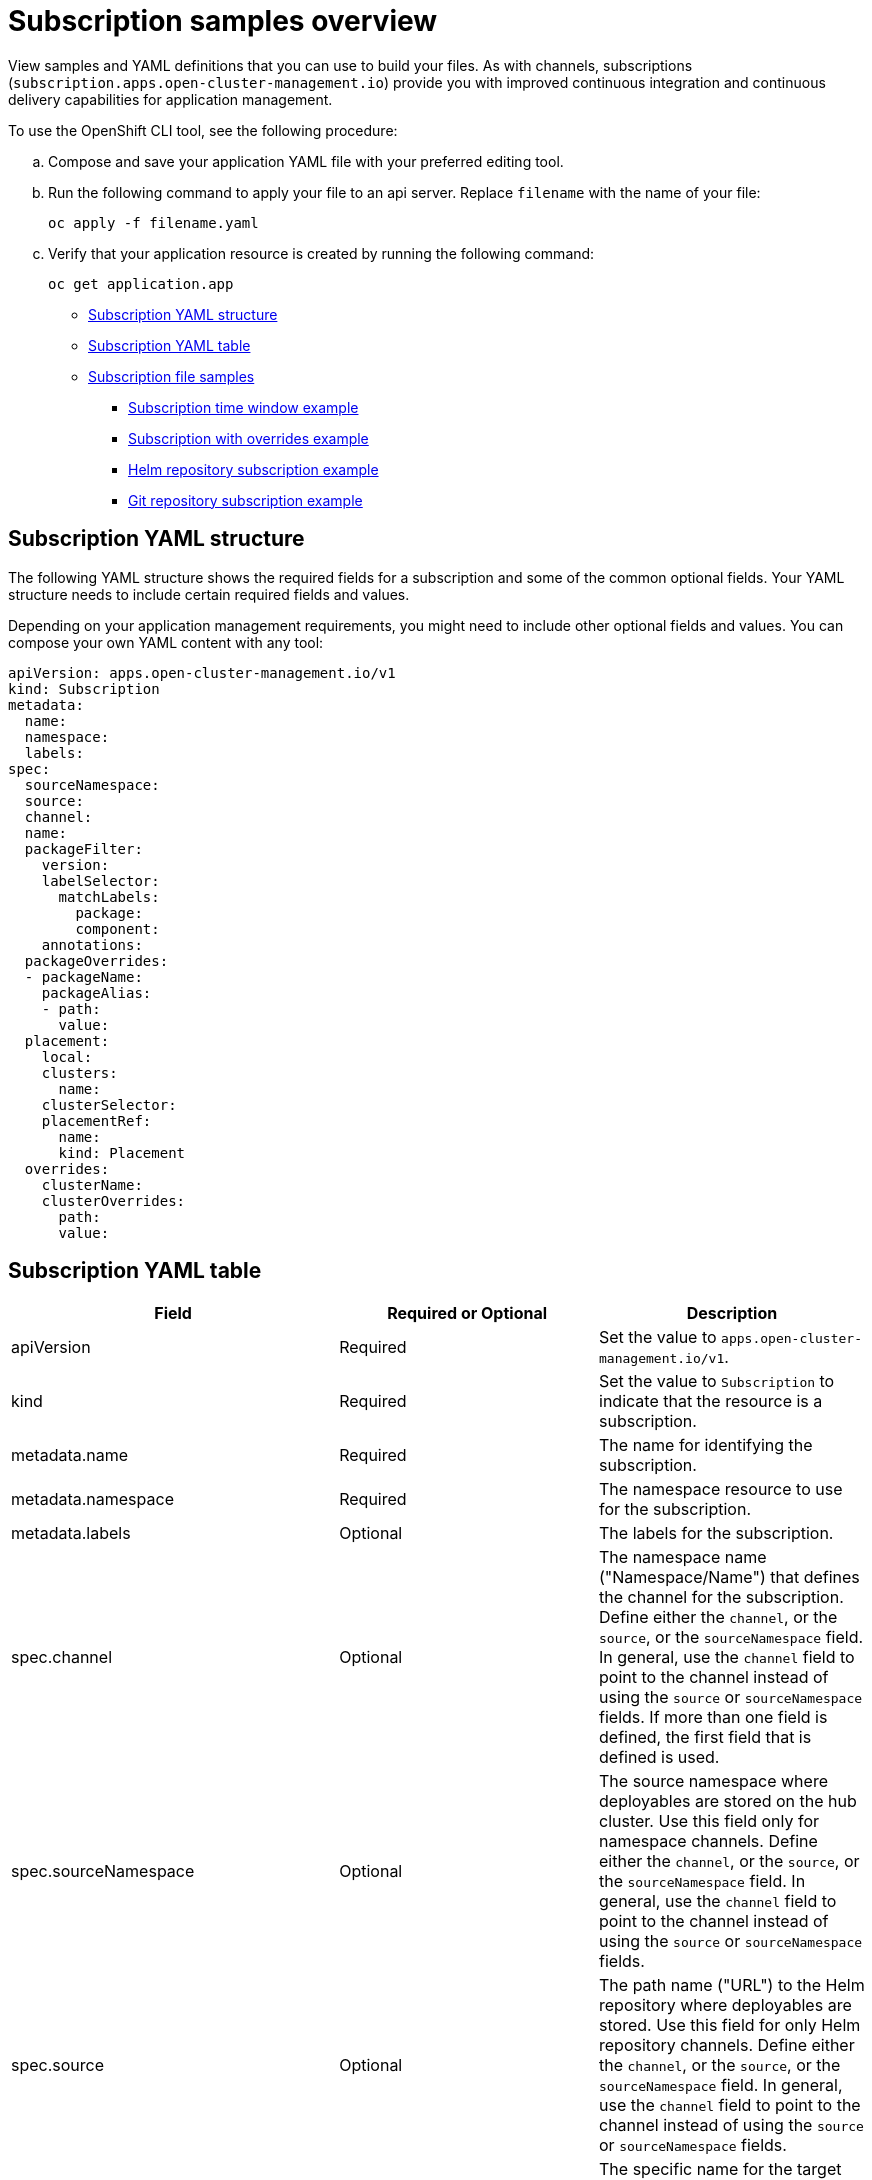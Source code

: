 [#subscription-samples]
= Subscription samples overview

View samples and YAML definitions that you can use to build your files. As with channels, subscriptions (`subscription.apps.open-cluster-management.io`) provide you with improved continuous integration and continuous delivery capabilities for application management.

To use the OpenShift CLI tool, see the following procedure:

.. Compose and save your application YAML file with your preferred editing tool.
.. Run the following command to apply your file to an api server. Replace `filename` with the name of your file:
+
[source,shell]
----
oc apply -f filename.yaml
----

.. Verify that your application resource is created by running the following command:
+
[source,shell]
----
oc get application.app
----

* <<subscription-yaml-structure,Subscription YAML structure>>
* <<subscription-yaml-table,Subscription YAML table>>
* <<subscription-file-samples,Subscription file samples>>
** <<subscription-time-window-example,Subscription time window example>>
** <<subscription-with-overrides-example,Subscription with overrides example>>
** <<helm-repository-subscription-example,Helm repository subscription example>>
** <<github-repository-subscription-example,Git repository subscription example>>

[#subscription-yaml-structure]
== Subscription YAML structure

The following YAML structure shows the required fields for a subscription and some of the common optional fields. Your YAML structure needs to include certain required fields and values.

Depending on your application management requirements, you might need to include other optional fields and values. You can compose your own YAML content with any tool:

[source,yaml]
----
apiVersion: apps.open-cluster-management.io/v1
kind: Subscription
metadata:
  name:
  namespace:
  labels:
spec:
  sourceNamespace:
  source:
  channel:
  name:
  packageFilter:
    version:
    labelSelector:
      matchLabels:
        package:
        component:
    annotations:
  packageOverrides:
  - packageName:
    packageAlias:
    - path:
      value:
  placement:
    local:
    clusters:
      name:
    clusterSelector:
    placementRef:
      name:
      kind: Placement
  overrides:
    clusterName:
    clusterOverrides:
      path:
      value:
----

[#subscription-yaml-table]
== Subscription YAML table

|===
| Field | Required or Optional| Description

| apiVersion
| Required
| Set the value to `apps.open-cluster-management.io/v1`.

| kind
| Required
| Set the value to `Subscription` to indicate that the resource is a subscription.

| metadata.name
| Required
| The name for identifying the subscription.

| metadata.namespace
| Required
| The namespace resource to use for the subscription.

| metadata.labels
| Optional
| The labels for the subscription.

| spec.channel
| Optional
| The namespace name ("Namespace/Name") that defines the channel for the subscription. Define either the `channel`, or the `source`, or the `sourceNamespace` field. In general, use the `channel` field to point to the channel instead of using the `source` or `sourceNamespace` fields. If more than one field is defined, the first field that is defined is used.

| spec.sourceNamespace
| Optional
| The source namespace where deployables are stored on the hub cluster.
Use this field only for namespace channels. Define either the `channel`, or the `source`, or the `sourceNamespace` field. In general, use the `channel` field to point to the channel instead of using the `source` or `sourceNamespace` fields.

| spec.source
| Optional
| The path name ("URL") to the Helm repository where deployables are stored. Use this field for only Helm repository channels. Define either the `channel`, or the `source`, or the `sourceNamespace` field. In general, use the `channel` field to point to the channel instead of using the `source` or `sourceNamespace` fields.

| spec.name
| Required for `HelmRepo` type channels, optional for `ObjectBucket` type channels
| The specific name for the target Helm chart or deployable within the channel. If neither the `name` or `packageFilter` are defined for channel types where the field is optional, all deployables are found and the latest version of each deployable is retrieved.

| spec.packageFilter
| Optional
| Defines the parameters to use to find target deployables or a subset of a deployables. If multiple filter conditions are defined, a deployable must meet all filter conditions.


| spec.packageFilter.version
| Optional
| The version or versions for the deployable. You can use a range of versions in the form `>1.0`, or `<3.0`. By default, the version with the most recent "creationTimestamp" value is used.

| spec.packageFilter.annotations
| Optional
| The annotations for the deployable.

| spec.packageOverrides
| Optional
| Section for defining overrides for the Kubernetes resource that is subscribed to by the subscription, such as a Helm chart, deployable, or other Kubernetes resource within a channel.

| spec.packageOverrides.packageName
| Optional, but required for setting override
| Identifies the Kubernetes resource that is being overwritten.

| spec.packageOverrides.packageAlias
| Optional
| Gives an alias to the Kubernetes resource that is being overwritten.

| spec.packageOverrides.packageOverrides
| Optional
| The configuration of parameters and replacement values to use to override the Kubernetes resource.

| spec.placement
| Required
| Identifies the subscribing clusters where deployables need to be placed, or the placement rule that defines the clusters. Use the placement configuration to define values for multicluster deployments. *Deprecated:* `PlacementRule` is deprecated. Use `Placement` instead.

| spec.placement.local
| Optional, but required for a stand-alone cluster or cluster that you want to manage directly
| Defines whether the subscription must be deployed locally. 

Set the value to `true` to have the subscription synchronize with the specified channel. 

Set the value to `false` to prevent the subscription from subscribing to any resources from the specified channel. 

Use this field when your cluster is a stand-alone cluster or you are managing this cluster directly. If your cluster is part of a multicluster and you do not want to manage the cluster directly, use only one of `clusters`, `clusterSelector`, or `placementRef` to define where your subscription is to be placed. If your cluster is the Hub of a multicluster and you want to manage the cluster directly, you must register the Hub as a managed cluster before the subscription operator can subscribe to resources locally.

| spec.placement.clusters
| Optional
| Defines the clusters where the subscription is to be placed. Only one of `clusters`, `clusterSelector`, or `placementRef` is used to define where your subscription is to be placed for a multicluster. If your cluster is a stand-alone cluster that is not your hub cluster, you can also use `local cluster`.

| spec.placement.clusters.name
| Optional, but required for defining the subscribing clusters
| The name or names of the subscribing clusters.

| spec.placement.clusterSelector
| Optional
| Defines the label selector to use to identify the clusters where the subscription is to be placed. Use only one of `clusters`, `clusterSelector`, or `placementRef` to define where your subscription is to be placed for a multicluster. If your cluster is a stand-alone cluster that is not your hub cluster, you can also use `local cluster`.

| spec.placement.placementRef
| Optional
| Defines the placement rule to use for the subscription.
Use only one of `clusters`, `clusterSelector` , or `placementRef` to define where your subscription is to be placed for a multicluster. If your cluster is a stand-alone cluster that is not your Hub cluster, you can also use `local cluster`.

| spec.placement.placementRef.name
| Optional, but required for using a placement rule
| The name of the placement rule for the subscription.

| spec.placement.placementRef.kind
| Optional, but required for using a placement rule. 
| Set the value to `Placement` to indicate that a placement rule is used for deployments with the subscription. *Deprecation:* PlacementRule is deprecated.

| spec.overrides
| Optional
| Any parameters and values that need to be overridden, such as cluster-specific settings.

| spec.overrides.clusterName
| Optional
| The name of the cluster or clusters where parameters and values are being overridden.

| spec.overrides.clusterOverrides
| Optional
| The configuration of parameters and values to override.

| spec.timeWindow
| Optional
| Defines the settings for configuring a time window when the subscription is active or blocked.

| spec.timeWindow.type
| Optional, but required for configuring a time window
| Indicates whether the subscription is active or blocked during the configured time window. Deployments for the subscription occur only when the subscription is active.

| spec.timeWindow.location
| Optional, but required for configuring a time window
| The time zone of the configured time range for the time window. All time zones must use the Time Zone (tz) database name format. For more information, see https://www.iana.org/time-zones[Time Zone Database].

| spec.timeWindow.daysofweek
| Optional, but required for configuring a time window
| Indicates the days of the week when the time range is applied to create a time window. The list of days must be defined as an array, such as `daysofweek: ["Monday", "Wednesday", "Friday"]`.

| spec.timeWindow.hours
| Optional, but required for configuring a time window
| Defined the time range for the time window. A start time and end time for the hour range must be defined for each time window. You can define multiple time window ranges for a subscription.

| spec.timeWindow.hours.start
| Optional, but required for configuring a time window
| The timestamp that defines the beginning of the time window. The timestamp must use the Go programming language Kitchen format `"hh:mmpm"`. For more information, see https://godoc.org/time#pkg-constants[Constants].

| spec.timeWindow.hours.end
| Optional, but required for configuring a time window
| The timestamp that defines the ending of the time window. The timestamp must use the Go programming language Kitchen format `"hh:mmpm"`. For more information, see https://godoc.org/time#pkg-constants[Constants].
|===

*Notes:*

* When you are defining your YAML, a subscription can use `packageFilters` to point to multiple Helm charts, deployables, or other Kubernetes resources. The subscription, however, only deploys the latest version of one chart, or deployable, or other resource.

* For time windows, when you are defining the time range for a window, the start time must be set to occur before the end time. If you are defining multiple time windows for a subscription, the time ranges for the windows cannot overlap. The actual time ranges are based on the `subscription-controller` container time, which can be set to a different time and location than the time and location that you are working within.

* Within your subscription specification, you can also define the placement of a Helm release as part of the subscription definition. Each subscription can reference an existing placement rule, or define a placement rule directly within the subscription definition.

* When you are defining where to place your subscription in the `spec.placement` section, use only one of `clusters`, `clusterSelector`, or `placementRef` for a multicluster environment.

* If you include more than one placement setting, one setting is used and others are ignored. The following priority is used to determine which setting the subscription operator uses:

 .. `placementRef`
 .. `clusters`
 .. `clusterSelector`

Your subscription can resemble the following YAML content:

[source,yaml]
----
apiVersion: apps.open-cluster-management.io/v1
kind: Subscription
metadata:
  name: nginx
  namespace: ns-sub-1
  labels:
    app: nginx-app-details
spec:
  channel: ns-ch/predev-ch
  name: nginx-ingress
  packageFilter:
    version: "1.36.x"
  placement: 
    placementRef:
      kind: Placement
      name: towhichcluster
  overrides: 
  - clusterName: "/"
    clusterOverrides:
    - path: "metadata.namespace"
      value: default
----

[#subscription-file-samples]
== Subscription file samples

For application samples that you can deploy, see the https://github.com/stolostron/application-samples[`stolostron`] repository.

[source,YAML]
----
apiVersion: apps.open-cluster-management.io/v1
kind: Subscription
metadata:
  name: nginx
  namespace: ns-sub-1
  labels:
    app: nginx-app-details
spec:
  channel: ns-ch/predev-ch
  name: nginx-ingress
----

[#secondary-channel-samples]
== Secondary channel sample

If there is a mirrored channel (application source repository), you can specify a `secondaryChannel` in the subscription YAML. When an application subscription fails to connect to the repository server using the primary channel, it connects to the repository server using the secondary channel. Ensure that the application manifests stored in the secondary channel are in sync with the primary channel. See the following sample subscription YAML with the `secondaryChannel`. 

[source,YAML]
----
apiVersion: apps.open-cluster-management.io/v1
kind: Subscription
metadata:
  name: nginx
  namespace: ns-sub-1
  labels:
    app: nginx-app-details
spec:
  channel: ns-ch/predev-ch
  secondaryChannel: ns-ch-2/predev-ch-2
  name: nginx-ingress
----

[#subscription-time-window-example]
=== Subscription time window example

The following example subscription includes multiple configured time windows. A time window occurs between 10:20 AM and 10:30 AM every Monday, Wednesday, and Friday. A time window also occurs between 12:40 PM and 1:40 PM every Monday, Wednesday, and Friday. The subscription is active only during these six weekly time windows for deployments to begin.

[source,YAML]
----
apiVersion: apps.open-cluster-management.io/v1
kind: Subscription
metadata:
  name: nginx
  namespace: ns-sub-1
  labels:
    app: nginx-app-details
spec:
  channel: ns-ch/predev-ch
  name: nginx-ingress
  packageFilter:
    version: "1.36.x"
  placement:
    placementRef:
      kind: Placement
      name: towhichcluster
  timewindow:
    windowtype: "active" 
    location: "America/Los_Angeles"
    daysofweek: ["Monday", "Wednesday", "Friday"]
    hours:
      - start: "10:20AM"
        end: "10:30AM"
      - start: "12:40PM"
        end: "1:40PM"
----

For `timewindow`, enter `active` or `blocked`, depending on the purpose of the type.

[#subscription-with-overrides-example]
=== Subscription with overrides example

The following example includes package overrides to define a different release name of the Helm release for Helm chart. A package override setting is used to set the name `my-nginx-ingress-releaseName` as the different release name for the `nginx-ingress` Helm release.

[source,yaml]
----
apiVersion: apps.open-cluster-management.io/v1
kind: Subscription
metadata:
  name: simple
  namespace: default
spec:
  channel: ns-ch/predev-ch
  name: nginx-ingress
  packageOverrides:
  - packageName: nginx-ingress
    packageAlias: my-nginx-ingress-releaseName
    packageOverrides:
    - path: spec
      value:
        defaultBackend:
          replicaCount: 3
  placement:
    local: false
----

[#helm-repository-subscription-example]
=== Helm repository subscription example

The following subscription automatically pulls the latest `nginx` Helm release for the version `1.36.x`. The Helm release deployable is placed on the `my-development-cluster-1` cluster when a new version is available in the source Helm repository.

The `spec.packageOverrides` section shows optional parameters for overriding values for the Helm release. The override values are merged into the Helm release `values.yaml` file, which is used to retrieve the configurable variables for the Helm release.

[source,YAML]
----
apiVersion: apps.open-cluster-management.io/v1
kind: Subscription
metadata:
  name: nginx
  namespace: ns-sub-1
  labels:
    app: nginx-app-details
spec:
  channel: ns-ch/predev-ch
  name: nginx-ingress
  packageFilter:
    version: "1.36.x"
  placement:
    clusters:
    - name: my-development-cluster-1
  packageOverrides:
  - packageName: my-server-integration-prod
    packageOverrides:
    - path: spec
      value:
        persistence:
          enabled: false
          useDynamicProvisioning: false
        license: accept
        tls:
          hostname: my-mcm-cluster.icp
        sso:
          registrationImage:
            pullSecret: hub-repo-docker-secret
----

[#github-repository-subscription-example]
=== Git repository subscription example

[#subscribing-specific-branch-and-directory-of-github-repository]
==== Subscribing specific branch and directory of Git repository

[source,yaml]
----
    apiVersion: apps.open-cluster-management.io/v1
    kind: Subscription
    metadata:
      name: sample-subscription
      namespace: default
      annotations:
        apps.open-cluster-management.io/git-path: sample_app_1/dir1
        apps.open-cluster-management.io/git-branch: branch1
    spec:
      channel: default/sample-channel
      placement:
        placementRef:
          kind: Placement
          name: dev-clusters
----

In this example subscription, the annotation `apps.open-cluster-management.io/git-path` indicates that the subscription subscribes to all Helm charts and Kubernetes resources within the `sample_app_1/dir1` directory of the Git repository that is specified in the channel. The subscription subscribes to `master` branch by default. In this example subscription, the annotation `apps.open-cluster-management.io/git-branch: branch1` is specified to subscribe to `branch1` branch of the repository.

*Note:* When you are using a Git channel subscription that subscribes to Helm charts, the resource topology view might show an additional `Helmrelease` resource. This resource is an internal application management resource and can be safely ignored.

[#adding-a-file]
==== Adding a `.kubernetesignore` file

You can include a `.kubernetesignore` file within your Git repository root directory, or within the `apps.open-cluster-management.io/git-path` directory that is specified in subscription's annotations.

You can use this `.kubernetesignore` file to specify patterns of files or subdirectories, or both, to ignore when the subscription deploys Kubernetes resources or Helm charts from the repository.

You can also use the `.kubernetesignore` file for fine-grain filtering to selectively apply Kubernetes resources. The pattern format of the `.kubernetesignore` file is the same as a `.gitignore` file.

If the `apps.open-cluster-management.io/git-path` annotation is not defined, the subscription looks for a `.kubernetesignore` file in the repository root directory. If the `apps.open-cluster-management.io/git-path` field is defined, the subscription looks for the `.kubernetesignore` file in the `apps.open-cluster-management.io/git-path` directory. Subscriptions do not search in any other directory for a `.kubernetesignore` file.

[#applying-kustomize]
==== Applying Kustomize

If there is `kustomization.yaml` or `kustomization.yml` file in a subscribed Git folder, kustomize is applied. You can use `spec.packageOverrides` to override `kustomization` at the subscription deployment time.

[source,yaml]
----
apiVersion: apps.open-cluster-management.io/v1
kind: Subscription
metadata:
  name: example-subscription
  namespace: default
spec:
  channel: some/channel
  packageOverrides:
  - packageName: kustomization
    packageOverrides:
    - value: |
patchesStrategicMerge:
- patch.yaml
----

In order to override `kustomization.yaml` file, `packageName: kustomization` is required in `packageOverrides`. The override either adds new entries or updates existing entries. It does not remove existing entries.

[#enabling-github-webhook]
==== Enabling Git WebHook

By default, a Git channel subscription clones the Git repository specified in the channel every minute and applies changes when the commit ID has changed. Alternatively, you can configure your subscription to apply changes only when the Git repository sends repo PUSH and PULL webhook event notifications.

In order to configure webhook in a Git repository, you need a target webhook payload URL and optionally a secret.

[#payload-url]
===== Payload URL

Create a route (ingress) in the hub cluster to expose the subscription operator's webhook event listener service.

[source,shell]
----
oc create route passthrough --service=multicluster-operators-subscription -n open-cluster-management
----

Then, use `oc get route multicluster-operators-subscription -n open-cluster-management` command to find the externally-reachable hostname.

The webhook payload URL is `https://<externally-reachable hostname>/webhook`.

[#webhook-secret]
===== Webhook secret

Webhook secret is optional. Create a Kubernetes secret in the channel namespace.
The secret must contain `data.secret`.

See the following example:

[source,yaml]
----
apiVersion: v1
kind: Secret
metadata:
  name: my-github-webhook-secret
data:
  secret: BASE64_ENCODED_SECRET
----

The value of `data.secret` is the base-64 encoded WebHook secret you are going to use.

*Best practice:* Use a unique secret for each Git repository.

[#configuring-webhook-in-github-repository]
===== Configuring WebHook in Git repository

Use the payload URL and webhook secret to configure WebHook in your Git repository.

[#enable-webhook-event-notification-in-channel]
===== Enable WebHook event notification in channel

Annotate the subscription channel. See the following example:

[source,shell]
----
oc annotate channel.apps.open-cluster-management.io <channel name> apps.open-cluster-management.io/webhook-enabled="true"
----

If you used a secret to configure WebHook, annotate the channel with this as well where `<the_secret_name>` is the kubernetes secret name containing webhook secret.

[source,shell]
----
oc annotate channel.apps.open-cluster-management.io <channel name> apps.open-cluster-management.io/webhook-secret="<the_secret_name>"
----

No webhook specific configuration is needed in subscriptions.
